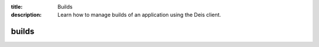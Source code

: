 :title: Builds
:description: Learn how to manage builds of an application using the Deis client.

.. _deis_builds:

builds
======

.. automethod:: client.deis.DeisClient.builds_list
.. automethod:: client.deis.DeisClient.builds_create
